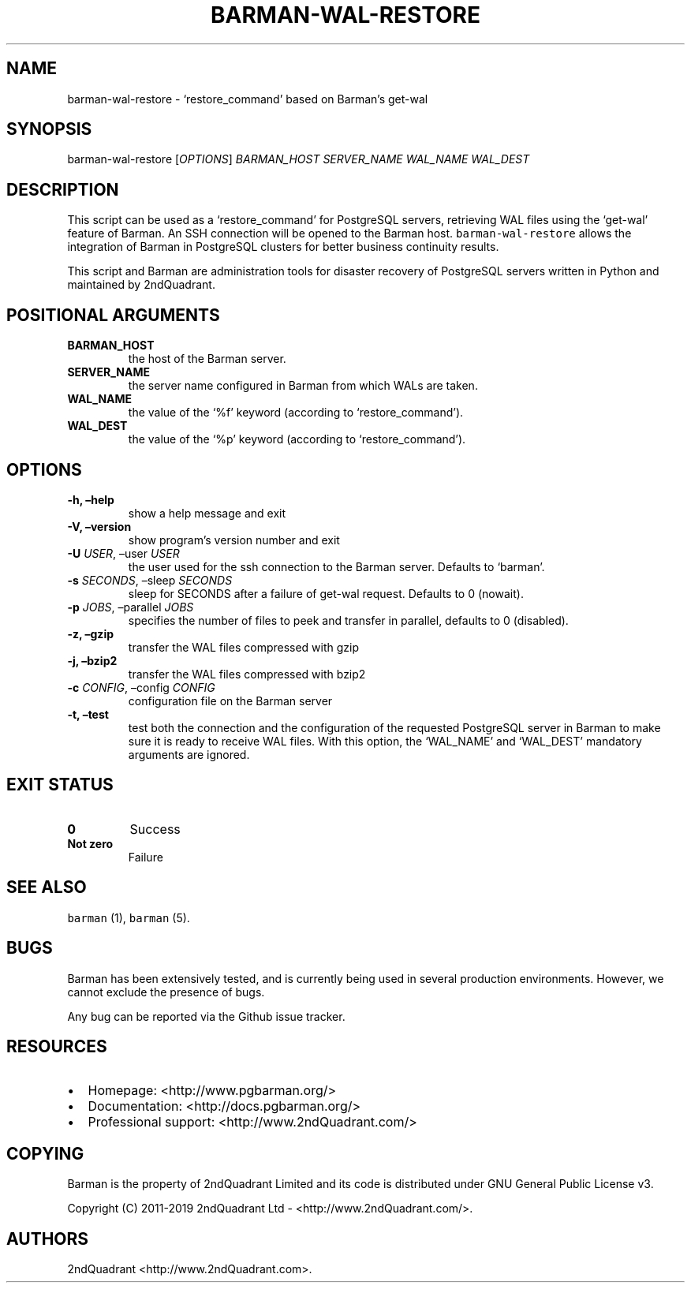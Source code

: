 .\" Automatically generated by Pandoc 2.7.2
.\"
.TH "BARMAN-WAL-RESTORE" "1" "May 17, 2019" "Barman User manuals" "Version 2.8"
.hy
.SH NAME
.PP
barman-wal-restore - `restore_command' based on Barman\[cq]s get-wal
.SH SYNOPSIS
.PP
barman-wal-restore [\f[I]OPTIONS\f[R]] \f[I]BARMAN_HOST\f[R]
\f[I]SERVER_NAME\f[R] \f[I]WAL_NAME\f[R] \f[I]WAL_DEST\f[R]
.SH DESCRIPTION
.PP
This script can be used as a `restore_command' for PostgreSQL servers,
retrieving WAL files using the `get-wal' feature of Barman.
An SSH connection will be opened to the Barman host.
\f[C]barman-wal-restore\f[R] allows the integration of Barman in
PostgreSQL clusters for better business continuity results.
.PP
This script and Barman are administration tools for disaster recovery of
PostgreSQL servers written in Python and maintained by 2ndQuadrant.
.SH POSITIONAL ARGUMENTS
.TP
.B BARMAN_HOST
the host of the Barman server.
.TP
.B SERVER_NAME
the server name configured in Barman from which WALs are taken.
.TP
.B WAL_NAME
the value of the `%f' keyword (according to `restore_command').
.TP
.B WAL_DEST
the value of the `%p' keyword (according to `restore_command').
.SH OPTIONS
.TP
.B -h, \[en]help
show a help message and exit
.TP
.B -V, \[en]version
show program\[cq]s version number and exit
.TP
.B -U \f[I]USER\f[R], \[en]user \f[I]USER\f[R]
the user used for the ssh connection to the Barman server.
Defaults to `barman'.
.TP
.B -s \f[I]SECONDS\f[R], \[en]sleep \f[I]SECONDS\f[R]
sleep for SECONDS after a failure of get-wal request.
Defaults to 0 (nowait).
.TP
.B -p \f[I]JOBS\f[R], \[en]parallel \f[I]JOBS\f[R]
specifies the number of files to peek and transfer in parallel, defaults
to 0 (disabled).
.TP
.B -z, \[en]gzip
transfer the WAL files compressed with gzip
.TP
.B -j, \[en]bzip2
transfer the WAL files compressed with bzip2
.TP
.B -c \f[I]CONFIG\f[R], \[en]config \f[I]CONFIG\f[R]
configuration file on the Barman server
.TP
.B -t, \[en]test
test both the connection and the configuration of the requested
PostgreSQL server in Barman to make sure it is ready to receive WAL
files.
With this option, the `WAL_NAME' and `WAL_DEST' mandatory arguments are
ignored.
.SH EXIT STATUS
.TP
.B 0
Success
.TP
.B Not zero
Failure
.SH SEE ALSO
.PP
\f[C]barman\f[R] (1), \f[C]barman\f[R] (5).
.SH BUGS
.PP
Barman has been extensively tested, and is currently being used in
several production environments.
However, we cannot exclude the presence of bugs.
.PP
Any bug can be reported via the Github issue tracker.
.SH RESOURCES
.IP \[bu] 2
Homepage: <http://www.pgbarman.org/>
.IP \[bu] 2
Documentation: <http://docs.pgbarman.org/>
.IP \[bu] 2
Professional support: <http://www.2ndQuadrant.com/>
.SH COPYING
.PP
Barman is the property of 2ndQuadrant Limited and its code is
distributed under GNU General Public License v3.
.PP
Copyright (C) 2011-2019 2ndQuadrant Ltd - <http://www.2ndQuadrant.com/>.
.SH AUTHORS
2ndQuadrant <http://www.2ndQuadrant.com>.
